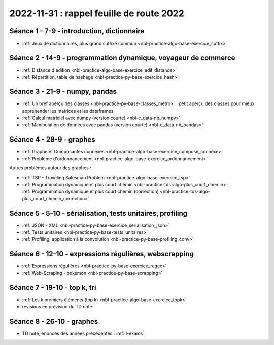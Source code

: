 .. _l-feuille-route-2022:

2022-11-31 : rappel feuille de route 2022
=========================================

Séance 1 - 7-9 - introduction, dictionnaire
^^^^^^^^^^^^^^^^^^^^^^^^^^^^^^^^^^^^^^^^^^^

* :ref:`Jeux de dictionnaires, plus grand suffixe commun <nbl-practice-algo-base-exercice_suffix>`

Séance 2 - 14-9 - programmation dynamique, voyageur de commerce
^^^^^^^^^^^^^^^^^^^^^^^^^^^^^^^^^^^^^^^^^^^^^^^^^^^^^^^^^^^^^^^

* :ref:`Distance d'édition <nbl-practice-algo-base-exercice_edit_distance>`
* :ref:`Répartition, table de hashage <nbl-practice-py-base-exercice_hash>`

Séance 3 - 21-9 - numpy, pandas
^^^^^^^^^^^^^^^^^^^^^^^^^^^^^^^

* :ref:`Un bref aperçu des classes <nbl-practice-py-base-classes_metro>` : petit aperçu des classes pour mieux appréhender
  les matrices et les dataframes
* :ref:`Calcul matriciel avec numpy (version courte) <nbl-c_data-nb_numpy>`
* :ref:`Manipulation de données avec pandas (version courte) <nbl-c_data-nb_pandas>`

Séance 4 - 28-9 - graphes
^^^^^^^^^^^^^^^^^^^^^^^^^

* :ref:`Graphe et Composantes connexes <nbl-practice-algo-base-exercice_compose_connexe>`
* :ref:`Problème d'ordonnancement <nbl-practice-algo-base-exercice_ordonnancement>`

Autres problèmes autour des graphes :

* :ref:`TSP - Traveling Salesman Problem <nbl-practice-algo-base-exercice_tsp>`
* :ref:`Programmation dynamique et plus court chemin <nbl-practice-tds-algo-plus_court_chemin>`,
  :ref:`Programmation dynamique et plus court chemin (correction) <nbl-practice-tds-algo-plus_court_chemin_correction>` 

.. Programmation dynamique et plus court chemin.

Séance 5 - 5-10 - sérialisation, tests unitaires, profiling
^^^^^^^^^^^^^^^^^^^^^^^^^^^^^^^^^^^^^^^^^^^^^^^^^^^^^^^^^^^

* :ref:`JSON - XML <nbl-practice-py-base-exercice_serialisation_json>`
* :ref:`Tests unitaires <nbl-practice-py-base-tests_unitaires>`
* :ref:`Profiling, application à la convolution <nbl-practice-py-base-profiling_conv>`

Séance 6 - 12-10 - expressions régulières, webscrapping
^^^^^^^^^^^^^^^^^^^^^^^^^^^^^^^^^^^^^^^^^^^^^^^^^^^^^^^

* :ref:`Expressions régulières <nbl-practice-py-base-exercice_regex>`
* :ref:`Web-Scraping - pokemon <nbl-practice-py-base-scrapping>`

Séance 7 - 19-10 - top k, tri
^^^^^^^^^^^^^^^^^^^^^^^^^^^^^

* :ref:`Les k premiers éléments (top k) <nbl-practice-algo-base-exercice_topk>`
* révisions en prévision du TD noté

Séance 8 - 26-10 - graphes
^^^^^^^^^^^^^^^^^^^^^^^^^^

* TD noté, énoncés des années précédentes : :ref:`l-exams`
